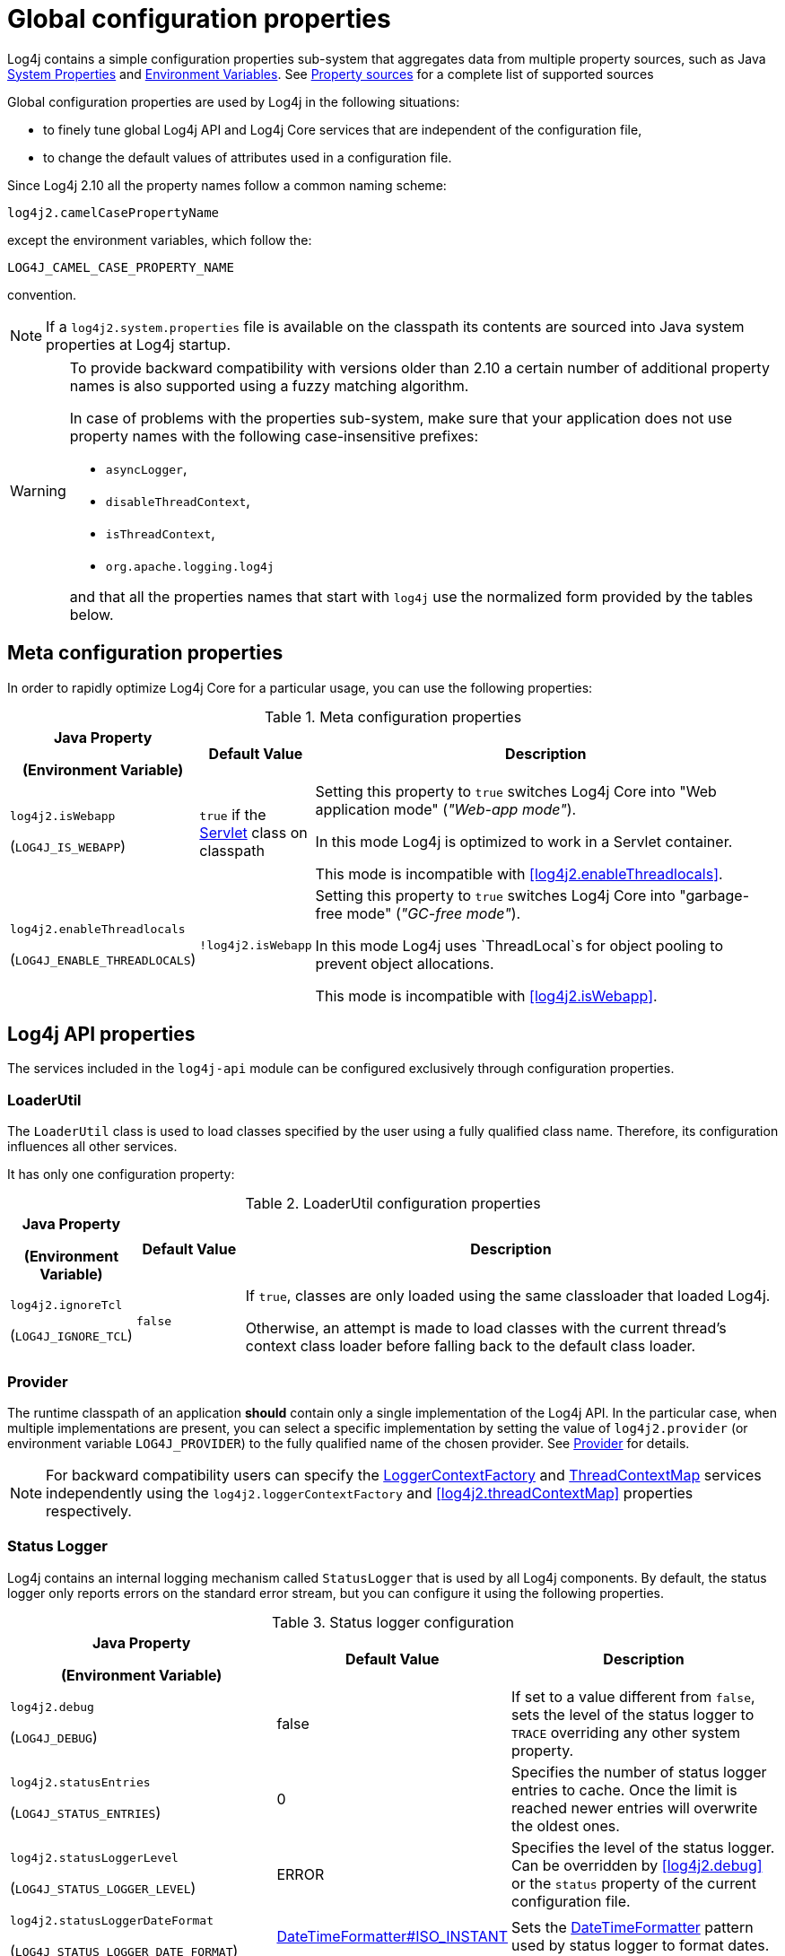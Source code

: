 ////
    Licensed to the Apache Software Foundation (ASF) under one or more
    contributor license agreements.  See the NOTICE file distributed with
    this work for additional information regarding copyright ownership.
    The ASF licenses this file to You under the Apache License, Version 2.0
    (the "License"); you may not use this file except in compliance with
    the License.  You may obtain a copy of the License at

         http://www.apache.org/licenses/LICENSE-2.0

    Unless required by applicable law or agreed to in writing, software
    distributed under the License is distributed on an "AS IS" BASIS,
    WITHOUT WARRANTIES OR CONDITIONS OF ANY KIND, either express or implied.
    See the License for the specific language governing permissions and
    limitations under the License.
////
[#SystemProperties]
= Global configuration properties

Log4j contains a simple configuration properties sub-system that aggregates data from multiple property sources, such as Java https://docs.oracle.com/javase/tutorial/essential/environment/sysprop.html[System Properties] and https://docs.oracle.com/javase/tutorial/essential/environment/env.html[Environment Variables].
See <<property-sources>> for a complete list of supported sources

Global configuration properties are used by Log4j in the following situations:

* to finely tune global Log4j API and Log4j Core services that are independent of the configuration file,
* to change the default values of attributes used in a configuration file.

Since Log4j 2.10 all the property names follow a common naming scheme:

----
log4j2.camelCasePropertyName
----

except the environment variables, which follow the:

----
LOG4J_CAMEL_CASE_PROPERTY_NAME
----

convention.

[NOTE]
====
If a `log4j2.system.properties` file is available on the classpath its contents are sourced into Java system properties at Log4j startup.
====

[WARNING]
====
To provide backward compatibility with versions older than 2.10 a certain number of additional property names is also supported using a fuzzy matching algorithm.

In case of problems with the properties sub-system, make sure that your application does not use property names with the following case-insensitive prefixes:

* `asyncLogger`,
* `disableThreadContext`,
* `isThreadContext`,
* `org.apache.logging.log4j`

and that all the properties names that start with `log4j` use the normalized form provided by the tables below.
====

== Meta configuration properties

In order to rapidly optimize Log4j Core for a particular usage, you can use the following properties:

.Meta configuration properties
[cols="1,1,5"]
|===
h| Java Property

(Environment Variable)
h| Default Value
h| Description

| [[log4j2.isWebapp]]`log4j2.isWebapp`

(`LOG4J_IS_WEBAPP`)
| `true` if the https://jakarta.ee/specifications/servlet/6.0/apidocs/jakarta.servlet/jakarta/servlet/servlet[Servlet] class on classpath
| Setting this property to `true` switches Log4j Core into  "Web application mode" (_"Web-app mode"_).

In this mode Log4j is optimized to work in a Servlet container.

This mode is incompatible with <<log4j2.enableThreadlocals>>.

| [[log4j2.enableThreadlocals]]`log4j2.enableThreadlocals`

(`LOG4J_ENABLE_THREADLOCALS`)
| `!log4j2.isWebapp`
| Setting this property to `true` switches Log4j Core into  "garbage-free mode" (_"GC-free mode"_).

In this mode Log4j uses `ThreadLocal`s for object pooling to prevent object allocations.

This mode is incompatible with <<log4j2.isWebapp>>.

|===

== Log4j API properties

The services included in the `log4j-api` module can be configured exclusively through configuration properties.

=== LoaderUtil

The `LoaderUtil` class is used to load classes specified by the user using a fully qualified class name.
Therefore, its configuration influences all other services.

It has only one configuration property:

.LoaderUtil configuration properties
[cols="1,1,5"]
|===
h| Java Property

(Environment Variable)
h| Default Value
h| Description

| [[log4j2.ignoreTcl]]`log4j2.ignoreTcl`

(`LOG4J_IGNORE_TCL`)
| `false`
|
If `true`, classes are only loaded using the same classloader that loaded Log4j.

Otherwise, an attempt is made to load classes with the current thread's context class loader before falling back to the default class loader.

|===

=== Provider

The runtime classpath of an application **should** contain only a single implementation of the Log4j API.
In the particular case, when multiple implementations are present, you can select a specific implementation by setting the value of `log4j2.provider` (or environment variable `LOG4J_PROVIDER`) to the fully qualified name of the chosen provider.
See link:../javadoc/log4j-api/org/apache/logging/log4j/spi/Provider[Provider] for details.

[NOTE]
====
For backward compatibility users can specify the link:../javadoc/log4j-api/org/apache/logging/log4j/spi/LoggerContextFactory[LoggerContextFactory] and link:../javadoc/log4j-api/org/apache/logging/log4j/spi/ThreadContextMap[ThreadContextMap] services independently using the `log4j2.loggerContextFactory` and <<log4j2.threadContextMap>> properties respectively.
====

=== Status Logger

Log4j contains an internal logging mechanism called `StatusLogger` that is used by all Log4j components.
By default, the status logger only reports errors on the standard error stream, but you can configure it using the following properties.

.Status logger configuration
[cols="1,1,5"]
|===
h| Java Property

(Environment Variable)
h| Default Value
h| Description

| [[log4j2.debug]]`log4j2.debug`

(`LOG4J_DEBUG`)
| false
| If set to a value different from `false`, sets the level of the status logger to `TRACE` overriding any other system property.

| [[log4j2.statusEntries]]`log4j2.statusEntries`

(`LOG4J_STATUS_ENTRIES`)
| 0
| Specifies the number of status logger entries to cache.
Once the limit is reached newer entries will overwrite the oldest ones.

| [[log4j2.statusLoggerLevel]]`log4j2.statusLoggerLevel`

(`LOG4J_STATUS_LOGGER_LEVEL`)
| ERROR
| Specifies the level of the status logger.
Can be overridden by <<log4j2.debug>> or the `status` property of the current configuration file.

| [[log4j2.statusLoggerDateFormat]]`log4j2.statusLoggerDateFormat`

(`LOG4J_STATUS_LOGGER_DATE_FORMAT`)
| https://docs.oracle.com/javase/{java-target-version}/docs/api/java/time/format/DateTimeFormatter.html#ISO_INSTANT[DateTimeFormatter#ISO_INSTANT]
| Sets the https://docs.oracle.com/javase/{java-target-version}/docs/api/java/time/format/DateTimeFormatter.html[DateTimeFormatter] pattern used by status logger to format dates.

| [[log4j2.statusLoggerDateFormatZone]]`log4j2.statusLoggerDateFormatZone`

(`LOG4J_STATUS_LOGGER_DATE_FORMAT_ZONE`)
| https://docs.oracle.com/javase/{java-target-version}/docs/api/java/time/ZoneId.html#systemDefault()[ZoneId#systemDefault()]
| Sets the timezone id used by status logger. See https://docs.oracle.com/javase/{java-target-version}/docs/api/java/time/ZoneId.html[ZoneId] for the accepted formats.

|===

=== Simple logger

The simple logger implementation contained in `log4j-api` can be configured using these properties:

.Simple logger configuration
[cols="1,1,5"]
|===
h| Java Property

(Environment Variable)
h| Default Value
h| Description

| [[log4j2.simplelogLevel]]`log4j2.simplelogLevel`

(`LOG4J_SIMPLELOG_LEVEL`)
| ERROR
| Default level for new logger instances.

| [[log4j2.simplelog.loggerName.level]]`log4j2.simplelog.&lt;loggerName&gt;.level`

(`LOG4J_SIMPLELOG_&lt;LOGGER_NAME&gt;_LEVEL`)
| value of <<log4j2.simplelogLevel>>
| Log level for a logger instance named `<loggerName>`.

| [[log4j2.simplelogShowContextMap]]`log4j2.simplelogShowContextMap`

(`LOG4J_SIMPLELOG_SHOW_CONTEXT_MAP`)
| false
| If `true`, the full thread context map is included in each log message.

| [[log4j2.simplelogShowlogname]]`log4j2.simplelogShowlogname`

(`LOG4J_SIMPLELOG_SHOWLOGNAME`)
| false
| If `true`, the logger name is included in each log message.

| [[log4j2.simplelogShowShortLogname]]`log4j2.simplelogShowShortLogname`

(`LOG4J_SIMPLELOG_SHOW_SHORT_LOGNAME`)
| true
| If `true`, only the last component of a logger name is included in each log message.

| [[log4j2.simplelogShowdatetime]]`log4j2.simplelogShowdatetime`

(`LOG4J_SIMPLELOG_SHOWDATETIME`)
| false
| If `true`, a timestamp is included in each log message.

| [[log4j2.simplelogDateTimeFormat]]`log4j2.simplelogDateTimeFormat`

(`LOG4J_SIMPLELOG_DATE_TIME_FORMAT`)
| `yyyy/MM/dd HH:mm:ss:SSS zzz`
| Date-time format to use. Ignored if <<log4j2.simplelogShowdatetime>> is `false`.

| [[log4j2.simplelogLogFile]]`log4j2.simplelogLogFile`

(`LOG4J_SIMPLELOG_LOG_FILE`)
| System.err
a| Specifies the output stream used by all loggers:

* `System.err` logs to the standard error output stream,
* `System.out` logs to the standard output stream,
* any other value is interpreted as a file name.

|===

[#simple-logger-thread-context]
=== Thread context (Simple Logger)

The behavior of the `ThreadContext` class can be fine-tuned using the following properties.

[WARNING]
====
These configuration properties are only used by the Log4j Core and Simple Logger implementations of Log4j API.

The `log4j-to-slf4j` logging bridge delegates `ThreadContext` calls to the SLF4J https://slf4j.org/api/org/slf4j/MDC.html[MDC] class.

The `log4j-to-jul` logging bridge ignores all `ThreadContext` method calls.
====

.Thread context configuration
[cols="1,1,5"]
|===
h| Java Property

(Environment Variable)
h| Default Value
h| Description

| [[log4j2.disableThreadContext]]`log4j2.disableThreadContext`

(`LOG4J_DISABLE_THREAD_CONTEXT`)
| false
| If `true`, the `ThreadContext` stack and map are disabled.

| [[log4j2.disableThreadContextStack]]`log4j2.disableThreadContextStack`

(`LOG4J_DISABLE_THREAD_CONTEXT_STACK`)
| false
| If `true`, the `ThreadContext` stack is disabled.

| [[log4j2.disableThreadContextMap]]`log4j2.disableThreadContextMap`

(`LOG4J_DISABLE_THREAD_CONTEXT_MAP`)
| false
| If `true`, the `ThreadContext` map is disabled.

| [[log4j2.threadContextMap]]`log4j2.threadContextMap`

(`LOG4J_THREAD_CONTEXT_MAP`)
| `WebApp`

(GC-free mode: `CopyOnWrite`)
a| Fully specified class name of a custom `ThreadContextMap` implementation class or one of the predefined constants:

* `NoOp`: to disable the thread context,
* `WebApp`: a web application-safe implementation, that only binds JRE classes to `ThreadLocal` to prevent memory leaks,
* `CopyOnWrite`: a copy-on-write implementation,
* `GarbageFree`: a garbage-free implementation.

| [[isThreadContextMapInheritable]]`log4j2.isThreadContextMapInheritable`

(`LOG4J_IS_THREAD_CONTEXT_MAP_INHERITABLE`)
| false
| If `true` uses an `InheritableThreadLocal` to copy the thread context map to newly created threads.

| [[log4j2.garbagefreeThreadContextMap]]`log4j2.garbagefreeThreadContextMap`

(`LOG4J_GARBAGEFREE_THREAD_CONTEXT_MAP`)
| false
| If set to `true` selects a garbage-free thread context map implementation.
Requires <<log4j2.enableThreadlocals>> to be also `true`.

|===

== Log4j Core

While the only required configuration of the `log4j-core` library is provided by the xref:manual/configuration_new.adoc#configuration-file[configuration file], the library offers many configuration properties that can be used to finely tune the way it works.

=== Async components

The behavior of all three async components (`AsyncLogger`, `AsyncLoggerConfig` and `AsyncAppender`) can be tuned using these properties:

.Common async component configuration
[cols="1,1,5"]
|===
h| Java Property

(Environment Variable)
h| Default Value
h| Description

| [[log4j2.formatMsgAsync]]`log4j2.formatMsgAsync`

(`LOG4J_FORMAT_MSG_ASYNC`)
| false
| If `false`, Log4j will make sure the message is formatted in the caller thread, otherwise the formatting will occur on the asynchronous thread.

**Remark**: messages annotated with link:../javadoc/log4j-api/org/apache/logging/log4j/message/AsynchronouslyFormattable[AsynchronouslyFormattable] will be formatted on the async thread regardless of this setting.

| [[log4j2.asyncQueueFullPolicy]]`log4j2.asyncQueueFullPolicy`

(`LOG4J_ASYNC_QUEUE_FULL_POLICY`)
| `Default`
a| Determines the link:../javadoc/log4j-core/org/apache/logging/log4j/core/async/AsyncQueueFullPolicy[AsyncQueueFullPolicy] to use when the underlying async component cannot keep up with the logging rate and the queue is filling up.

It accepts the following values:

* `Default`: blocks the calling thread until the event can be added to the queue.

* `Discard`: when the queue is full, it drops the events whose level is equal or less than the threshold level (see <<log4j2.discardThreshold>>).

* the fully qualified class name of a custom implementation

| [[log4j2.discardThreshold]]`log4j2.discardThreshold`

(`LOG4J_DISCARD_THRESHOLD`)
| `INFO`
| Determines the threshold level used by a `Discard` queue full policy.
Log events whose level is equal or less specific than the threshold level will be discarded during a queue full event.
See also <<log4j2.asyncQueueFullPolicy>>.

|===

==== `AsyncLogger`

Additional properties supported by `AsyncLogger` are documented in the xref:manual/async.adoc#SysPropsAllAsync[System Properties to configure all asynchronous loggers] table.

==== `AsyncLoggerConfig`

Additional properties supported by `AsyncLoggerConfig` are documented in the xref:manual/async.adoc#SysPropsMixedSync-Async[System Properties to configure mixed asynchronous and normal loggers] table.

=== Context selector

The link:../javadoc/log4j-core/org/apache/logging/log4j/core/selector/ContextSelector[ContextSelector] component specifies the strategy used by Log4j to create new logger contexts.
The choice of `ContextSelector` determines in particular:

* how loggers are divided among logger contexts.
See xref:manual/logsep.adoc[Log Separation] for details.

* the `Logger` implementation used by Log4j Core.
See xref:manual/async.adoc[Async Logging] as an example of this usage.

.Context selector configuration properties
[cols="1,1,5"]
|===
h| Java Property

(Environment Variable)
h| Default Value
h| Description

| [[log4j2.contextSelector]]`log4j2.contextSelector`

(`LOG4J_CONTEXT_SELECTOR`)
| link:../javadoc/log4j-core/org/apache/logging/log4j/core/selector/ClassLoaderContextSelector[ClassLoaderContextSelector]
a|
Specifies the fully qualified class name of the `ContextSelector` implementation to use.

The implementations available by default are:

* link:../javadoc/log4j-core/org/apache/logging/log4j/core/selector/BasicContextSelector[org.apache.logging.log4j
.core.selector.BasicContextSelector]: creates a single logger context and synchronous loggers,

* link:../javadoc/log4j-core/org/apache/logging/log4j/core/async/BasicAsyncLoggerContextSelector[org.apache.logging.log4j.core.async.BasicAsyncLoggerContextSelector]: creates a single logger context and xref:manual/async.adoc[asynchronous loggers],

* link:../javadoc/log4j-core/org/apache/logging/log4j/core/selector/ClassLoaderContextSelector[org.apache.logging.log4j.core.selector.ClassLoaderContextSelector]: creates a separate logger context per classloader and synchronous loggers,

* link:../javadoc/log4j-core/org/apache/logging/log4j/core/async/AsyncLoggerContextSelector[org.apache.logging.log4j.core.async.AsyncLoggerContextSelector]: creates a separate logger context per classloader and xref:manual/async.adoc[asynchronous loggers],

* link:../javadoc/log4j-core/org/apache/logging/log4j/core/osgi/BundleContextSelector[org.apache.logging.log4j.core.osgi.BundleContextSelector]: creates a separate logger context per OSGi bundle and synchronous loggers,

* link:../javadoc/log4j-core/org/apache/logging/log4j/core/selector/JndiContextSelector[org.apache.logging.log4j.core.selector.JndiContextSelector]: creates loggers contexts based on a JNDI lookup and synchronous loggers.
See xref:manual/webapp.adoc#use-jndi-context-selector[Web application]] for details.

|===

=== Configuration factory

Since configuration factories are used to parse the configuration file, they can **only** be configured through global configuration properties.

[WARNING]
====
Log4j Core supports both local and remote configuration files.
If a remote configuration file is used, its transport must be secured.
See <<transport-security>> for details.
====

.Configuration factory properties
[cols="1,1,5"]
|===
h| Java Property

(Environment Variable)
h| Default Value
h| Description

| [[log4j2.configurationFactory]]`log4j2.configurationFactory`

(`LOG4J_CONFIGURATION_FACTORY`)
|
|
Specifies the fully qualified class name of the **preferred** link:../javadoc/log4j-core/org/apache/logging/log4j/core/config/ConfigurationFactory[ConfigurationFactory] to use.

Log4j will attempt to use the provided configuration factory before any other factory implementation.

| [[log4j2.configurationFile]]`log4j2.configurationFile`

(`LOG4J_CONFIGURATION_FILE`)
| xref:manual/configuration.adoc#AutomaticConfiguration[automatically detected]
a|
Specifies a comma-separated list of URIs or file paths to Log4j 2 configuration files.

If a relative URL is provided, it is interpreted as:

* path to a file, if the file exists,
* a classpath resource otherwise.

See also xref:manual/configuration.adoc#AutomaticConfiguration[Automatic Configuration].

| [[log4j2.level]]`log4j2.level`

(`LOG4J_LEVEL`)
| `ERROR`
a|
Specifies the level of the root logger if:

* the default configuration is used,

* or the configuration file does not specify a level for the root logger.

| [[log4j2.mergeStrategy]]`log4j2.mergeStrategy`

(`LOG4J_MERGE_STRATEGY`)
| link:../javadoc/log4j-core/org/apache/logging/log4j/core/config/composite/DefaultMergeStrategy[DefaultMergeStrategy]
|
Specifies the fully qualified class name of the link:../javadoc/log4j-core/org/apache/logging/log4j/core/config/composite/MergeStrategy[MergeStrategy] implementation used to merge multiple configuration files into one.

|===

=== Garbage Collection

.GC properties
[cols="1,1,5"]
|===
h| Java Property

(Environment Variable)
h| Default Value
h| Description


| [[log4j2.enableDirectEncoders]]`log4j2.enableDirectEncoders`

(`LOG4J_ENABLE_DIRECT_ENCODERS`)
| `true`
|
If `true`, garbage-aware layouts will directly encode log events into https://docs.oracle.com/javase/8/docs/api/java/nio/ByteBuffer.html[ByteBuffers] provided by appenders.

This prevents the creation temporary multiple `String` and `char[]` temporary objects.

| [[log4j2.initialReusableMsgSize]]`log4j2.initialReusableMsgSize`

(`LOG4J_INITIAL_REUSABLE_MSG_SIZE`)
| 128
| In GC-free mode, this property determines the initial size of the reusable ``StringBuilder``s used by link:../javadoc/log4j-api/org/apache/logging/log4j/message/ReusableMessage[ReusableMessages] for formatting purposes.

| [[log4j2.maxReusableMsgSize]]`log4j2.maxReusableMsgSize`

(`LOG4J_MAX_REUSABLE_MSG_SIZE`)
| 518
| In GC-free mode, this property determines the maximum size of the reusable ``StringBuilder``s used by link:../javadoc/log4j-api/org/apache/logging/log4j/message/ReusableMessage[ReusableMessages] for formatting purposes.

The default value allows is equal to `2 &times; (2 &times; log4j.initialReusableMsgSize + 2) + 2` and allows the
``StringBuilder`` to be resized twice by the current JVM resize algorithm.

| [[log4j2.layoutStringBuilderMaxSize]]`log4j2.layout{zwsp}StringBuilderMaxSize`

(`LOG4J_LAYOUT_{zwsp}STRING_BUILDER_MAX_SIZE`)
| 2048
| This property determines the maximum size of the reusable ``StringBuilder``sused to format link:../javadoc/log4j-core/org/apache/logging/log4j/core/LogEvent[LogEvents].

| [[log4j2.unboxRingbufferSize]]`log4j2.unboxRingbufferSize`

(`LOG4J_UNBOX_RINGBUFFER_SIZE`)
| 32
|
The link:../javadoc/log4j-api/org/apache/logging/log4j/util/Unbox[Unbox] utility class can be used by users to format primitive values without incurring in the boxing allocation cost.

This property specifies the maximum number of primitive arguments to a log message that will be cached and usually does not need to be changed.

|===

=== JANSI

If the https://fusesource.github.io/jansi/[JANSI] library is on the runtime classpath of the application, the following property can be used to control its usage:

.JANSI properties
[cols="1,1,5"]
|===
h| Java Property

(Environment Variable)
h| Default Value
h| Description

| [[log4j2.skipJansi]]`log4j2.skipJansi`

(`LOG4J_SKIP_JANSI`)
| `true`
a| If the following conditions are satisfied:

* Log4j runs on Windows,
* this property is set to `false`,

Log4j will use the JANSI library to color the output of the console appender.

|===

=== JNDI

Due to the inherent security problems of https://docs.oracle.com/javase/tutorial/jndi/overview/[JNDI], its usage in Log4j is restricted to the `java:` protocol.

Moreover, each JNDI usage must be **explicitly** enabled by the user through the following configuration properties.

.JMX properties
[cols="1,1,5"]
|===
h| Java Property

(Environment Variable)
h| Default Value
h| Description

| [[log4j2.enableJndiContextSelector]]`log4j2.enableJndiContextSelector`

(`LOG4J_ENABLE_JNDI_CONTEXT_SELECTOR`)
| `false`
|
When `true` the `JndiContextSelector` is enabled for the `java:` protocol.
See xref:manual/webapp.adoc#use-jndi-context-selector[Web application] for more details.

| [[log4j2.enableJndiJdbc]]`log4j2.enableJndiJdbc`

(`LOG4J_ENABLE_JNDI_JDBC`)
| `false`
| When `true`, a Log4j JDBC Appender can use JNDI to retrieve a https://docs.oracle.com/javase/8/docs/api/javax/sql/DataSource.html[DataSource] using the `java:` protocol.

| [[log4j2.enableJndiJms]]`log4j2.enableJndiJms`

(`LOG4J_ENABLE_JNDI_JMS`)
| `false`
| When `true`, a Log4j JMS Appender can use JNDI to retrieve the necessary components using the `java:` protocol.

| [[log4j2.enableJndiLookup]]`log4j2.enableJndiLookup`

(`LOG4J_ENABLE_JNDI_LOOKUP`)
| `false`
| When `true`, the Log4j JNDI Lookup can use the `java:` protocol.

|===

=== JMX

.JMX properties
[cols="1,1,5"]
|===
h| Java Property

(Environment Variable)
h| Default Value
h| Description

| [[log4j2.disableJmx]]`log4j2.disableJmx`

(`LOG4J_DISABLE_JMX`)
| `true`
|
If `false`, Log4j configuration objects like ``LoggerContext``s, ``Appender``s, ``Logger``s, etc.
will be instrumented with ``MBean``s and can be remotely monitored and managed.

| [[log4j2.jmxNotifyAsync]]`log4j2.jmxNotifyAsync`

(`LOG4J_JMX_NOTIFY_ASYNC`)
| `true`

(Web-app mode: `false`)
|
If `true`, Log4j's JMX notifications are sent from a separate background thread, otherwise they are sent from the caller thread.

|===

[#log4j-core-thread-context]
=== Thread context (Log4j Core)

Log4j Core supports the same properties as Simple Logger for the configuration of the thread context.
See <<simple-logger-thread-context>> for more details.

[#transport-security]
=== Transport security

Since configuration files can be used to load arbitrary classes into a Log4j Core `Configuration`, users need to ensure that all the configuration elements come from trusted sources (cf. link:/security#threat-common-config-sources[Thread model] for more information).

In order to protect the user Log4j disables the `http` URI scheme by default and provides several configuration options to ensure secure transport of configuration files:

:jsse-default-keystores: https://docs.oracle.com/en/java/javase/21/security/java-secure-socket-extension-jsse-reference-guide.html#GUID-7D9F43B8-AABF-4C5B-93E6-3AFB18B66150

.Transport security properties
[cols="1,1,5"]
|===
h| Java Property

(Environment Variable)
h| Default Value
h| Description

| [[log4j2.configurationAllowedProtocols]]`log4j2.configuration{zwsp}AllowedProtocols`

(`LOG4J_CONFIGURATION_{zwsp}ALLOWED_PROTOCOLS`)
| file, https, jar
|
A comma separated list of URL protocols that may be used to load any kind of configuration source.

To completely prevent accessing the configuration via the Java https://docs.oracle.com/javase/8/docs/api/java/net/URL.html[URL class] specify a value of `_none`.

// TODO: What about 'jar:http:'?

| [[log4j2.configurationAuthorizationProvider]]`log4j2.configuration{zwsp}AuthorizationProvider`

(`LOG4J_CONFIGURATION_{zwsp}AUTHORIZATION_PROVIDER`)
| link:../javadoc/log4j-core/org/apache/logging/log4j/core/util/BasicAuthorizationProvider[BasicAuthorizationProvider]
| The fully qualified class name of the link:../javadoc/log4j-core/org/apache/logging/log4j/core/util/AuthorizationProvider[AuthorizationProvider] implementation to use with `http` and `https` URL protocols.

3+h| HTTP Basic authentication

| [[log4j2.configurationAuthorizationEncoding]]`log4j2.configuration{zwsp}AuthorizationEncoding`

(`LOG4J_CONFIGURATION_{zwsp}AUTHORIZATION_ENCODING`)
| UTF-8
| The encoding used in Basic Authentication (cf. https://datatracker.ietf.org/doc/html/rfc7617[RFC 7617]).

| [[log4j2.configurationPassword]]`log4j2.configurationPassword`

(`LOG4J_CONFIGURATION_PASSWORD`)
|
| The password to use in HTTP Basic authentication.

If used in conjunction with <<log4j2.configurationPasswordDecryptor>> the contents of this variable are
interpreted by the decryptor.

| [[log4j2.configurationPasswordDecryptor]]`log4j2.configuration{zwsp}PasswordDecryptor`

(`LOG4J_CONFIGURATION_{zwsp}PASSWORD_DECRYPTOR`)
|
| Fully qualified class name of an implementation of link:../javadoc/log4j-core/org/apache/logging/log4j/core/util/PasswordDecryptor[PasswordDecryptor] to use for the value of the <<log4j2.configurationPassword>> property.

By default, the literal value of the password is used.

| [[log4j2.configurationUsername]]`log4j2.configurationUsername`

(`LOG4J_CONFIGURATION_USERNAME`)
|
| The username used in HTTP Basic authentication.

3+h| TLS server authentication properties

| [[log4j2.trustStoreLocation]]`log4j2.trustStoreLocation`

(`LOG4J_TRUST_STORE_LOCATION`)
| see link:{jsse-default-keystores}[Default Java trust store]
| The location of the trust store.

| [[log4j2.trustStorePassword]]`log4j2.trustStorePassword`

(`LOG4J_TRUST_STORE_PASSWORD`)
|
| The password for the trust store.

| [[log4j2.trustStorePasswordFile]]`log4j2.trustStore{zwsp}PasswordFile`

(`LOG4J_TRUST_STORE_{zwsp}PASSWORD_FILE`)
|
| The name of a file that contains the password for the trust store.

| [[log4j2.trustStorePasswordEnvironmentVariable]]`log4j2.trustStore{zwsp}PasswordEnvironmentVariable`

(`LOG4J_TRUST_STORE_{zwsp}PASSWORD_ENVIRONMENT_VARIABLE`)
|
| The name of the environment variable that contains password for the trust store.

| [[log4j2.trustStoreType]]`log4j2.trustStoreType`

(`LOG4J_TRUST_STORE_TYPE`)
| https://docs.oracle.com/javase/{java-target-version}/docs/api/java/security/KeyStore.html#getDefaultType--[Default Java `KeyStore` type]
| The type of trust store.
See https://docs.oracle.com/javase/8/docs/technotes/guides/security/StandardNames.html#KeyStore[KeyStore types].

| [[log4j2.trustStoreKeyManagerFactoryAlgorithm]]`log4j2.trustStore{zwsp}KeyManagerFactoryAlgorithm`

(`LOG4J_TRUST_STORE_{zwsp}KEY_MANAGER_FACTORY_ALGORITHM`)
| https://docs.oracle.com/javase/{java-target-version}/docs/api/javax/net/ssl/KeyManagerFactory.html#getDefaultAlgorithm--[Default Java `KeyManagerFactory` algorithm]
| Name of the https://docs.oracle.com/javase/{java-target-version}/docs/api/javax/net/ssl/KeyManagerFactory.html[KeyManagerFactory] implementation to use for the trust store.
See https://docs.oracle.com/javase/8/docs/technotes/guides/security/StandardNames.html#KeyManagerFactory[KeyManagerFactory types].

| [[log4j2.sslVerifyHostName]]`log4j2.sslVerifyHostName`

(`LOG4J_SSL_VERIFY_HOST_NAME`)
| false
| If `true` enables verification of the name of the TLS server.

3+h| TLS client authentication properties

| [[log4j2.keyStoreLocation]]`log4j2.keyStoreLocation`

(`LOG4J_KEY_STORE_LOCATION`)
| see link:{jsse-default-keystores}[Default Java key store]
| The location of the private key store.

| [[log4j2.keyStorePassword]]`log4j2.keyStorePassword`

(`LOG4J_KEY_STORE_PASSWORD`)
|
| The password for the private key store.

| [[log4j2.keyStorePasswordFile]]`log4j2.keyStore{zwsp}PasswordFile`

(`LOG4J_KEY_STORE_{zwsp}PASSWORD_FILE`)
|
| The name of a file that contains the password for the private key store.

| [[log4j2.keyStorePasswordEnvironmentVariable]]`log4j2.keyStore{zwsp}PasswordEnvironmentVariable`

(`LOG4J_KEY_STORE_{zwsp}PASSWORD_ENVIRONMENT_VARIABLE`)
|
| The name of the environment variable that contains the password for the private key store.

| [[log4j2.keyStoreType]]`log4j2.keyStoreType`

(`LOG4J_KEY_STORE_TYPE`)
| https://docs.oracle.com/javase/{java-target-version}/docs/api/java/security/KeyStore.html#getDefaultType--[Default Java `KeyStore` type]
| The type of private key store.
See https://docs.oracle.com/javase/8/docs/technotes/guides/security/StandardNames.html#KeyStore[KeyStore types].

| [[log4j2.keyStoreKeyManagerFactoryAlgorithm]]`log4j2.keyStore{zwsp}KeyManagerFactoryAlgorithm`

(`LOG4J_KEY_STORE_{zwsp}KEY_MANAGER_FACTORY_ALGORITHM`)
| https://docs.oracle.com/javase/{java-target-version}/docs/api/javax/net/ssl/KeyManagerFactory.html#getDefaultAlgorithm--[Default Java `KeyManagerFactory` algorithm]
| Name of the https://docs.oracle.com/javase/{java-target-version}/docs/api/javax/net/ssl/KeyManagerFactory.html[KeyManagerFactory] implementation to use for the private key store.
See https://docs.oracle.com/javase/8/docs/technotes/guides/security/StandardNames.html#KeyManagerFactory[KeyManagerFactory types].

|===

=== Miscellaneous properties

.Miscellaneous configuration properties
[cols="1,1,5"]
|===
h| Java Property

(Environment Variable)
h| Default Value
h| Description

| [[log4j2.clock]]`log4j2.clock`

(`LOG4J_CLOCK`)
| `SystemClock`
a|
Specifies the link:../javadoc/log4j-core/org/apache/logging/log4j/core/util/Clock[Clock] implementation used to timestamp log events.

The possible values are:

* `SystemClock`: uses the best available system clock as time source.
See https://docs.oracle.com/javase/{java-target-version}/docs/api/java/time/Clock.html#systemDefaultZone--[Clock#systemDefaultZone] for details.

* `SystemMillisClock`: same as `SystemClock`, but truncates the result to a millisecond.

* `CachedClock`: uses a separate thread to update the timestamp value.
See link:../javadoc/log4j-core/org/apache/logging/log4j/core/util/CachedClock[JavaDoc] for details.

* `CoarseCachedClock`: alternative implementation of `CachedClock` with a slightly lower precision.
See link:..//javadoc/log4j-core/org/apache/logging/log4j/core/util/CoarseCachedClock[JavaDoc] for details.

* the fully qualified name of a custom implementation.

| [[log4j2.contextDataInjector]]`log4j2.contextDataInjector`

(`LOG4J_CONTEXT_DATA_INJECTOR`)
| depends on the `ThreadContextMap` implementation
| Fully specified class name of a link:../javadoc/log4j-core/org/apache/logging/log4j/core/ContextDataInjector[ContextDataInjector] implementation.

The default implementation uses all implementations of link:../javadoc/log4j-core/org/apache/logging/log4j/core/util/ContextDataProvider[ContextDataProvider] registered with `ServiceLoader`.

| [[log4j2.logEventFactory]]`log4j2.logEventFactory`

(`LOG4J_LOG_EVENT_FACTORY`)
| link:../javadoc/log4j-core/org/apache/logging/log4j/core/impl/DefaultLogEventFactory[DefaultLogEventFactory]

(GC-free mode: link:../javadoc/log4j-core/org/apache/logging/log4j/core/impl/ReusableLogEventFactory[ReusableLogEventFactory])
|
Specifies the link:../javadoc/log4j-core/org/apache/logging/log4j/core/impl/LogEventFactory[LogEventFactory]
implementation to use to create log events.

| [[log4j2.shutdownHookEnabled]]`log4j2.shutdownHookEnabled`

(`LOG4J_SHUTDOWN_HOOK_ENABLED`)
| `true`

(Web-app mode: `false`)
|
If `true` a shutdown hook will be installed to stop all logger contexts when the system stops.

| [[log4j2.shutdownCallbackRegistry]]`log4j2.shutdownCallbackRegistry`

(`LOG4J_SHUTDOWN_CALLBACK_REGISTRY`)
| link:../javadoc/log4j-core/org/apache/logging/log4j/core/util/DefaultShutdownCallbackRegistry[DefaultShutdownCallbackRegistry]
|
The fully qualified class name of a link:../javadoc/log4j-core/org/apache/logging/log4j/core/util/ShutdownCallbackRegistry[ShutdownCallbackRegistry] implementation.
Integrators can use this to customize the shutdown order of the JVM.

The default implementation executes all shutdown actions in a separate `Thread` registered through https://docs.oracle.com/javase/8/docs/api/java/lang/Runtime.html#addShutdownHook-java.lang.Thread-[Runtime#addShutdownHook()].


| [[log4j2.uuidSequence]]`log4j2.uuidSequence`

(`LOG4J_UUID_SEQUENCE`)
| 0
|
Provides a `long` see to the UUID generator used by the `%uuid` pattern converter.

Can be used to assure uniqueness of UUIDs generated by multiple JVMs on the same machine.

| [[log4j2.messageFactory]]`log4j2.messageFactory`

(`LOG4J_MESSAGE_FACTORY`)
| link:../javadoc/log4j-api/org/apache/logging/log4j/message/ParameterizedMessageFactory[ParameterizeMessageFactory]

(GC-free mode: link:../javadoc/log4j-api/org/apache/logging/log4j/message/ReusableMessageFactory[ReusableMessageFactory])
| Default message factory used by loggers if no factory was specified.

| [[log4j2.flowMessageFactory]]`log4j2.flowMessageFactory`

(`LOG4J_FLOW_MESSAGE_FACTORY`)
| link:../javadoc/log4j-api/org/apache/logging/log4j/message/DefaultFlowMessageFactory[DefaultFlowMessageFactory]
| Default flow message factory used by Loggers.

| [[log4j2.loggerContextStacktraceOnStart]]`log4j2.loggerContext{zwsp}StacktraceOnStart`

(`LOG4J_LOGGER_CONTEXT_{zwsp}STACKTRACE_ON_START`)
| `false`
| Prints a stacktrace to the xref:manual/configuration.adoc#StatusMessages[status logger] at `DEBUG` level when the LoggerContext is started.

For debug purposes only.

| [[log4j2.scriptEnableLanguages]]`log4j2.scriptEnableLanguages`

(`LOG4J_SCRIPT_ENABLE_LANGUAGES`)
|
| The list of script languages that are allowed to execute.

The names specified must correspond to those returned by https://docs.oracle.com/javase/{java-target-version}/docs/api/javax/script/ScriptEngineFactory.html#getNames--[ScriptEngineFactory#getNames()].

|===

== JUL-to-Log4j API bridge

The JUL-to-Log4j API bridge provides the following configuration properties:

.JUL configuration properties
[cols="1,1,5"]
|===
h| Java Property

(Environment Variable)
h| Default Value
h| Description

| [[log4j2.julLevelConverter]]`log4j2.julLevelConverter`

(`LOG4J_JUL_LEVEL_CONVERTER`)
|
|
Fully qualified name of an alternative `org.apache.logging.log4j.jul.LevelConverter` implementation.

See xref:log4j-jul.adoc#default-level-conversions[Default Level Conversions] for the default implementation.

| [[log4j2.julLoggerAdapter]]`log4j2.julLoggerAdapter`

(`LOG4J_JUL_LOGGER_ADAPTER`)
| depends on classpath
a|
This property allows users to choose between two implementation of the logging bridge:

* `org.apache.logging.log4j.jul.CoreLoggerAdapter` (default if `log4j-core` present) allows users to modify the Log4j Core configuration through the JUL https://docs.oracle.com/javase/8/docs/api/java/util/logging/Logger.html[Logger] interface,

* `org.apache.logging.log4j.jul.ApiLoggerAdapter` (default if `log4j-core` absent) disables the level mutators in the JUL `Logger` interface.

|===

== Log4j Spring Boot

The Log4j Spring Boot module supports the following configuration properties:

.Spring Boot configuration properties
[cols="1,1,5"]
|===
h| Java Property

(Environment Variable)
h| Default Value
h| Description

| [[log4j2.disableCloudConfigLoggingSystem]]`log4j2.disable{zwsp}CloudConfigLoggingSystem`

(`LOG4J_DISABLE_{zwsp}CLOUD_CONFIG_LOGGING_SYSTEM`)
| `false`
| Disables the usage of the Spring Boot `Log4j2CloudConfigLoggingSystem`.

|===

[#property-sources]
== Property sources

The Log4j configuration properties sub-system merges the content of multiple property sources that implement the Java interface link:../javadoc/log4j-api/org/apache/logging/log4j/util/PropertySource[PropertySource].

Additional property source classes can be added through:

* the standard Java SE https://docs.oracle.com/en/java/javase/{java-target-version}/docs/api/java.base/java/util/ServiceLoader.html[ServiceLoader] mechanism,
* programmatically using `PropertiesUtil#addPropertySource` and `PropertiesUtil#removePropertySource`.

Each property source can define its own naming convention for property names, although most of them support the standard:

----
log4j2.camelCasePropertyName
----

convention.

Properties can be overridden by sources with a lower numerical priority (e.g. -100 comes before 100).

Log4j provides the following implementations:

.PropertySource priorities and descriptions
[cols="2m,1m,1,1m,5"]
|===
| Name | Priority | Naming Convention | Module | Description

| SpringPropertySource
| -100
| standard
| log4j-spring
| Delegates property resolution to a Spring https://docs.spring.io/spring-framework/docs/current/javadoc-api/org/springframework/core/env/Environment.html[Environment]. See xref:log4j-spring-boot.adoc[] for details.

| SystemPropertiesPropertySource
| 0
| standard
| log4j-api
| Resolves properties using Java https://docs.oracle.com/javase/tutorial/essential/environment/sysprop.html[System Properties].

| EnvironmentPropertySource
| 100
| **custom**
| log4j-api
a| Resolves properties using environment variables.

**Warning**: The naming convention of this property source differs from the standard one.
The property name is prefixed with LOG4J_, is in all caps and words are all separated by underscores.

| PropertyFilePropertySource
| 200
| standard
| log4j-api
| Resolves properties using all the resources named `log4j2.component.properties` found on the classpath.
This property source should be used to change the default values of an application.
|===


